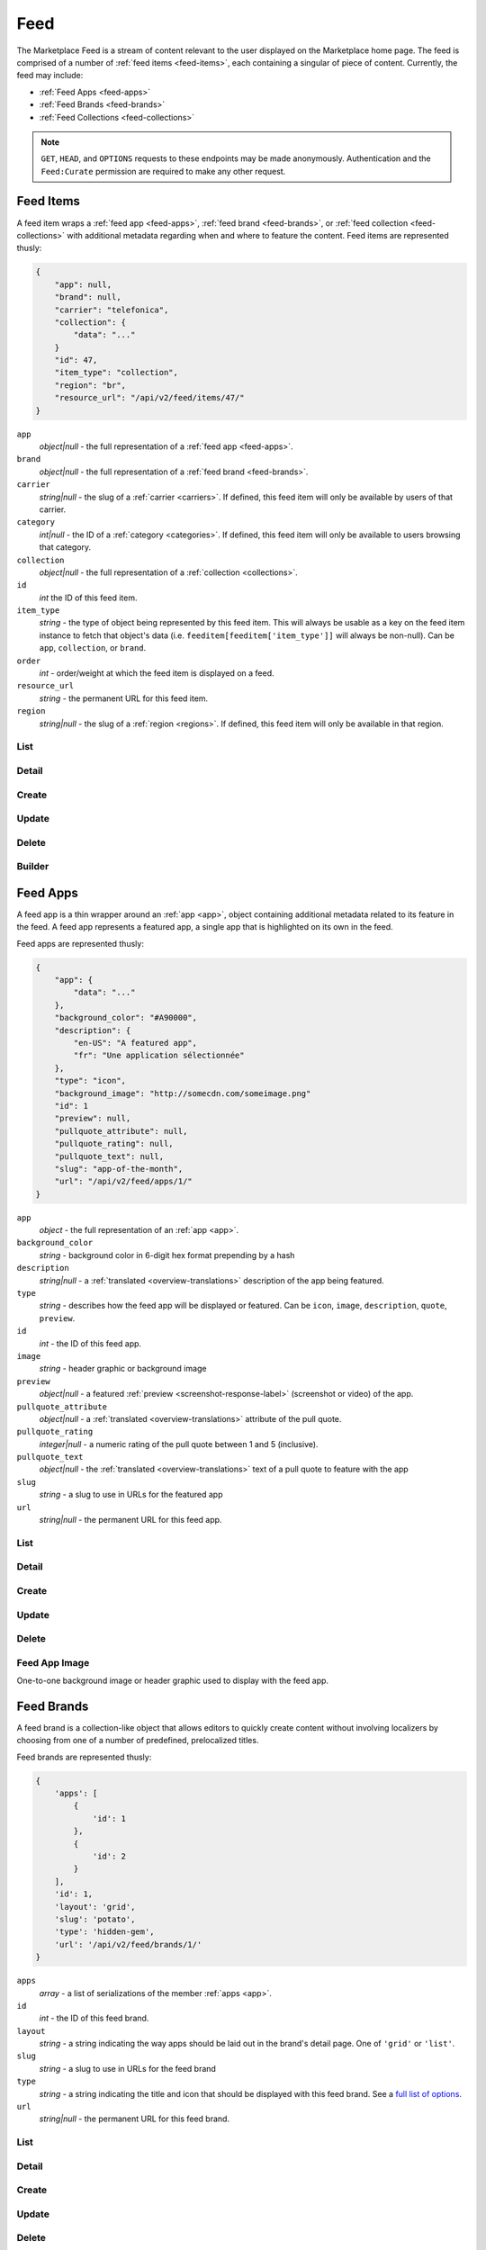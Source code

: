 .. _feed:
.. versionadded:: 2

====
Feed
====

The Marketplace Feed is a stream of content relevant to the user displayed on
the Marketplace home page. The feed is comprised of a number of :ref:`feed items
<feed-items>`, each containing a singular of piece of content. Currently, the
feed may include:

- :ref:`Feed Apps <feed-apps>`
- :ref:`Feed Brands <feed-brands>`
- :ref:`Feed Collections <feed-collections>`

.. note::

    ``GET``, ``HEAD``, and ``OPTIONS`` requests to these endpoints may be made
    anonymously. Authentication and the ``Feed:Curate`` permission are required
    to make any other request.


.. _feed-items:

----------
Feed Items
----------

A feed item wraps a :ref:`feed app  <feed-apps>`, :ref:`feed brand
<feed-brands>`, or :ref:`feed collection <feed-collections>` with additional
metadata regarding when and where to feature the content. Feed items are
represented thusly:

.. code-block:: json

    {
        "app": null,
        "brand": null,
        "carrier": "telefonica",
        "collection": {
            "data": "..."
        }
        "id": 47,
        "item_type": "collection",
        "region": "br",
        "resource_url": "/api/v2/feed/items/47/"
    }

``app``
    *object|null* - the full representation of a :ref:`feed app <feed-apps>`.
``brand``
    *object|null* - the full representation of a :ref:`feed brand
    <feed-brands>`.
``carrier``
    *string|null* - the slug of a :ref:`carrier <carriers>`. If
    defined, this feed item will only be available by users of that carrier.
``category``
    *int|null* - the ID of a :ref:`category <categories>`. If defined, this
    feed item will only be available to users browsing that category.
``collection``
    *object|null* - the full representation of a  :ref:`collection
    <collections>`.
``id``
    *int* the ID of this feed item.
``item_type``
    *string* - the type of object being represented by this feed item. This
    will always be usable as a key on the feed item instance to fetch that
    object's data (i.e. ``feeditem[feeditem['item_type']]`` will always be
    non-null). Can be ``app``, ``collection``, or ``brand``.
``order``
    *int* - order/weight at which the feed item is displayed on a feed.
``resource_url``
    *string* - the permanent URL for this feed item.
``region``
    *string|null* - the slug of a :ref:`region <regions>`. If defined, this
    feed item will only be available in that region.


List
====

.. http:get:: /api/v2/feed/items/

    A listing of feed items.

    **Response**

    :param meta: :ref:`meta-response-label`.
    :type meta: object
    :param objects: A :ref:`listing <objects-response-label>` of
        :ref:`feed items <feed-items>`.
    :type objects: array


Detail
======

.. http:get:: /api/v2/feed/items/(int:id)/

    Detail of a specific feed item.

    **Request**

    :param id: the ID of the feed item.
    :type id: int

    **Response**

    A representation of the :ref:`feed item <feed-items>`.


Create
======

.. http:post:: /api/v2/feed/items/

    Create a feed item.

    **Request**

    :param carrier: the ID of a :ref:`carrier <carriers>`. If defined, it will
        restrict this feed item to only be viewed by users of this carrier.
    :type carrier: int|null
    :param category: the ID of a :ref:`category <categories>`. If defined, it
        will restrict this feed item to only be viewed by users browsing this
        category.
    :type category: int|null
    :param region: the ID of a :ref:`region <regions>`. If defined, it will
        restrict this feed item to only be viewed in this region.
    :type region: int|null

    The following parameters define the object contained by this feed item.
    Only one may be set on a feed item.

    :param app: the ID of a :ref:`feed app <feed-apps>`.
    :type app: int|null
    :param collection: the ID of a :ref:`collection <rocketfuel>`.
    :type collection: int|null

    .. code-block:: json

        {
            "carrier": null,
            "category": null,
            "collection": 4,
            "region": 1
        }

    **Response**

    A representation of the newly-created :ref:`feed item <feed-items>`.

    :status 201: successfully created.
    :status 400: submission error, see the error message in the response body
        for more detail.
    :status 403: not authorized.


Update
======

.. http:patch:: /api/v2/feed/items/(int:id)/

    Update the properties of a feed item.

    **Request**

    :param carrier: the ID of a :ref:`carrier <carriers>`. If defined, it will
        restrict this feed item to only be viewed by users of this carrier.
    :type carrier: int|null
    :param category: the ID of a :ref:`category <categories>`. If defined, it
        will restrict this feed item to only be viewed by users browsing this
        category.
    :type category: int|null
    :param region: the ID of a :ref:`region <regions>`. If defined, it will
        restrict this feed item to only be viewed in this region.
    :type region: int|null

    The following parameters define the object contained by this feed item.
    Only one may be set on a feed item.

    :param app: the ID of a :ref:`feed app <feed-apps>`.
    :type app: int|null
    :param collection: the ID of a :ref:`collection <rocketfuel>`.
    :type collection: int|null

    **Response**

    A serialization of the updated :ref:`feed item <feed-items>`.

    :status 200: successfully updated.
    :status 400: submission error, see the error message in the response body
        for more detail.
    :status 403: not authorized.


Delete
======

.. http:delete:: /api/v2/feed/items/(int:id)/

    Delete a feed item.

    **Request**

    :param id: the ID of the feed item.
    :type id: int

    **Response**

    :status 204: successfully deleted.
    :status 403: not authorized.


Builder
=======

.. http:put:: /api/v2/feed/builder/

    Sets feeds by region. For each region passed in, the builder
    will delete all of the carrier-less :ref:`feed items <feed-items` for
    that region and then batch create feed items in the order that feed
    element IDs are passed in for that region.

    **Request**

    .. code-block:: json

        {
            'us': [
                ['collection', 52],
                ['app', 36],
                ['brand, 123],
                ['app', 66]
            ],
            'cn': [
                ['app', 36],
                ['collection', 52],
                ['brand', 2313]
                ['brand, 123],
            ],
            'hu': [],  // Passing in an empty array will empty that feed.
        }

    - The keys of the request are region slugs.
    - The region slugs point to two-element arrays.
    - The first element of the array is the item type. It can be
    ``app``, ``collection``, or ``brand``.
    - The second element of the array is the ID of a feed element.
    - It can be the ID of a :ref:`FeedApp  <feed-apps>`, or
      :ref:`FeedBrand <feed-brands>`.
    - Order matters.

    **Response**

    :status 201: success.
    :status 400: bad request.
    :status 403: not authorized.


.. _feed-apps:

---------
Feed Apps
---------

A feed app is a thin wrapper around an :ref:`app <app>`, object containing
additional metadata related to its feature in the feed. A feed app represents
a featured app, a single app that is highlighted on its own in the feed.

Feed apps are represented thusly:

.. code-block:: json

    {
        "app": {
            "data": "..."
        },
        "background_color": "#A90000",
        "description": {
            "en-US": "A featured app",
            "fr": "Une application sélectionnée"
        },
        "type": "icon",
        "background_image": "http://somecdn.com/someimage.png"
        "id": 1
        "preview": null,
        "pullquote_attribute": null,
        "pullquote_rating": null,
        "pullquote_text": null,
        "slug": "app-of-the-month",
        "url": "/api/v2/feed/apps/1/"
    }

``app``
    *object* - the full representation of an :ref:`app <app>`.
``background_color``
    *string* - background color in 6-digit hex format prepending by a hash
``description``
    *string|null* - a :ref:`translated <overview-translations>` description of
    the app being featured.
``type``
    *string* - describes how the feed app will be displayed or featured. Can be
    ``icon``, ``image``, ``description``, ``quote``, ``preview``.
``id``
    *int* - the ID of this feed app.
``image``
    *string* - header graphic or background image
``preview``
    *object|null* - a featured :ref:`preview <screenshot-response-label>`
    (screenshot or video) of the app.
``pullquote_attribute``
    *object|null* - a :ref:`translated <overview-translations>` attribute of the
    pull quote.
``pullquote_rating``
    *integer|null* - a numeric rating of the pull quote between 1 and 5
    (inclusive).
``pullquote_text``
    *object|null* - the :ref:`translated <overview-translations>` text of a pull
    quote to feature with the app
``slug``
    *string* - a slug to use in URLs for the featured app
``url``
    *string|null* - the permanent URL for this feed app.


List
====

.. http:get:: /api/v2/feed/apps/

    A listing of feed apps.

    **Response**

    :param meta: :ref:`meta-response-label`.
    :type meta: object
    :param objects: A :ref:`listing <objects-response-label>` of
        :ref:`feed apps <feed-apps>`.
    :type objects: array


Detail
======

.. http:get:: /api/v2/feed/apps/(int:id)/

    Detail of a specific feed app.

    **Request**

    :param id: the ID of the feed app.
    :type id: int

    **Response**

    A representation of the :ref:`feed app <feed-apps>`.


Create
======

.. http:post:: /api/v2/feed/apps/

    Create a feed app.

    **Request**

    :param app: the ID of a :ref:`feed app <feed-apps>`.
    :type app: int|null
    :param background_color: color in six-digit hex (with hash prefix)
    :type background_color: string
    :param description: a :ref:`translated <overview-translations>` description
        of the app being featured.
    :type description: object|null
    :param type: can be ``icon``, ``image``, ``description``,
        ``quote``, or ``preview``.
    :type type: string
    :param preview: the ID of a :ref:`preview <screenshot-response-label>` to
        feature with the app.
    :type preview: int|null
    :param pullquote_attribute: a :ref:`translated <overview-translations>`
        attribution of the pull quote.
    :type pullquote_attribute: object|null
    :param pullquote_rating: a numeric rating of the pull quote between 1 and 5
        (inclusive).
    :type pullquote_rating: int|null
    :param pullquote_text: the :ref:`translated <overview-translations>` text of
        a pull quote to feature with the app. Required if
        ``pullquote_attribute`` or ``pullquote_rating`` are defined.
    :type pullquote_text: object|null
    :param slug: unique slug to use in URLs for the featured app
    :type slug: string

    .. code-block:: json

        {
            "app": 710,
            "background_color": "#A90000",
            "description": {
                "en-US": "A featured app",
                "fr": "Une application sélectionnée"
            },
            "type": "icon",
            "pullquote_rating": 4,
            "pullquote_text": {
                "en-US": "This featured app is excellent.",
                "fr": "Pommes frites"
            },
            "slug": "app-of-the-month"
        }

    **Response**

    A representation of the newly-created :ref:`feed app <feed-apps>`.

    :status 201: successfully created.
    :status 400: submission error, see the error message in the response body
        for more detail.
    :status 403: not authorized.

Update
======

.. http:patch:: /api/v2/feed/apps/(int:id)/

    Update the properties of a feed app.

    **Request**

    :param app: the ID of a :ref:`feed app <feed-apps>`.
    :type app: int|null
    :param background_color: color in six-digit hex (with hash prefix)
    :type background_color: string
    :param description: a :ref:`translated <overview-translations>` description
        of the app being featured.
    :type description: object|null
    :param type: can be ``icon``, ``image``, ``description``,
       ``quote``, or ``preview``.
    :type type: string
    :param preview: the ID of a :ref:`preview <screenshot-response-label>` to
        feature with the app.
    :type preview: int|null
    :param pullquote_attribute: a :ref:`translated <overview-translations>`
        attribution of the pull quote.
    :type pullquote_attribute: object|null
    :param pullquote_rating: a numeric rating of the pull quote between 1 and 5
        (inclusive).
    :type pullquote_rating: int|null
    :param pullquote_text: the :ref:`translated <overview-translations>` text of
        a pull quote to feature with the app. Required if
        ``pullquote_attribute`` or ``pullquote_rating`` are defined.
    :type pullquote_text: object|null
    :param slug: unique slug to use in URLs for the featured app
    :type slug: string

    **Response**

    A representation of the newly-created :ref:`feed app <feed-apps>`.

    :status 200: successfully updated.
    :status 400: submission error, see the error message in the response body
        for more detail.
    :status 403: not authorized.


Delete
======

.. http:delete:: /api/v2/feed/apps/(int:id)/

    Delete a feed app.

    **Request**

    :param id: the ID of the feed app.
    :type id: int

    **Response**

    :status 204: successfully deleted.
    :status 403: not authorized.


Feed App Image
==============

One-to-one background image or header graphic used to display with the
feed app.

.. http:get:: /api/v2/feed/apps/(int:id|string:slug)/image/

    Get the image for a feed app.

    .. note:: Authentication is optional.


.. http:put:: /api/v2/feed/apps/(int:id|string:slug)/image/

    Set the image for a feed app. Accepts a data URI as the request
    body containing the image, rather than a JSON object.

    .. note:: Authentication and one of the 'Collections:Curate' permission or
        curator-level access to the feed app are required.


.. http:delete:: /api/v2/feed/apps/(int:id|string:slug)/image/

    Delete the image for a feed app.

    .. note:: Authentication and one of the 'Collections:Curate' permission or
        curator-level access to the feed app are required.

.. _feed-brands:

-----------
Feed Brands
-----------

A feed brand is a collection-like object that allows editors to quickly create
content without involving localizers by choosing from one of a number of
predefined, prelocalized titles.

Feed brands are represented thusly:

.. code-block:: json

    {
        'apps': [
            {
                'id': 1
            },
            {
                'id': 2
            }
        ],
        'id': 1,
        'layout': 'grid',
        'slug': 'potato',
        'type': 'hidden-gem',
        'url': '/api/v2/feed/brands/1/'
    }

``apps``
    *array* - a list of serializations of the member :ref:`apps <app>`.
``id``
    *int* - the ID of this feed brand.
``layout``
    *string* - a string indicating the way apps should be laid out in the
    brand's detail page. One of ``'grid'`` or ``'list'``.
``slug``
    *string* - a slug to use in URLs for the feed brand
``type``
    *string* - a string indicating the title and icon that should be displayed
    with this feed brand. See a
    `full list of options <https://github.com/mozilla/zamboni/blob/master/mkt/feed/constants.py>`_.
``url``
    *string|null* - the permanent URL for this feed brand.


List
====

.. http:get:: /api/v2/feed/brands/

    A listing of feed brands.

    **Response**

    :param meta: :ref:`meta-response-label`.
    :type meta: object
    :param objects: A :ref:`listing <objects-response-label>` of
        :ref:`feed brands <feed-brands>`.
    :type objects: array


Detail
======

.. http:get:: /api/v2/feed/brands/(int:id)/

    Detail of a specific feed brand.

    **Request**

    :param id: the ID of the feed brand.
    :type id: int

    **Response**

    A representation of the :ref:`feed brand <feed-brands>`.


Create
======

.. http:post:: /api/v2/feed/brands/

    Create a feed brand.

    **Request**

    :param apps: an ordered array of app IDs.
    :type apps: array
    :param layout: string indicating the way apps should be laid out in the
        brand's detail page. One of ``'grid'`` or ``'list'``.
    :type layout: string
    :param slug: a slug to use in URLs for the feed brand.
    :type slug: string
    :param type: a string indicating the title and icon that should be displayed
        with this feed brand. See a
        `full list of options <https://github.com/mozilla/zamboni/blob/master/mkt/feed/constants.py>`_.
    :type type: string

    .. code-block:: json

        {
            "apps": [19, 1, 44],
            "layout": "grid",
            "slug": "facebook-hidden-gem",
            "type": "hidden-gem"
        }

    **Response**

    A representation of the newly-created :ref:`feed brand <feed-brands>`.

    :status 201: successfully created.
    :status 400: submission error, see the error message in the response body
        for more detail.
    :status 403: not authorized.


Update
======

.. http:patch:: /api/v2/feed/brands/(int:id)/

    Update the properties of a feed brand.

    **Request**

    :param apps: an ordered array of app IDs. If it is included in PATCH
        requests, it will delete from the collection all apps not included.
    :type apps: array
    :param layout: string indicating the way apps should be laid out in the
        brand's detail page. One of ``'grid'`` or ``'list'``.
    :type layout: string
    :param slug:  a slug to use in URLs for the feed brand.
    :type slug: string
    :param type: a string indicating the title and icon that should be displayed
        with this feed brand. See a
        `full list of options <https://github.com/mozilla/zamboni/blob/master/mkt/feed/constants.py>`_.
    :type type: string

    .. code-block:: json

        {
            "layout": "grid",
            "slug": "facebook-hidden-gem",
            "type": "hidden-gem"
        }

    **Response**

    A representation of the updated :ref:`feed brand <feed-brands>`.

    :status 200: successfully updated.
    :status 400: submission error, see the error message in the response body
        for more detail.
    :status 403: not authorized.


Delete
======

.. http:delete:: /api/v2/feed/brands/(int:id)/

    Delete a feed brand.

    **Request**

    :param id: the ID of the feed brand.
    :type id: int

    **Response**

    :status 204: successfully deleted.
    :status 403: not authorized.


.. _feed-collections:

----------------
Feed Collections
----------------

A feed collection is a complex assemblage of apps with a variety of display
options.

Feed collections are represented thusly:

.. code-block:: json

    {
        'apps': [
            {
                'id': 1
            },
            {
                'id': 2
            }
        ],
        'background_color': '#00AACC',
        'description': {
            'en-US': 'A description of my collection.'
        },
        'id': 19,
        'name': {
            'en-US': 'My awesome collection'
        },
        'slug': 'potato',
        'type': 'promo',
        'url': '/api/v2/feed/collections/1/'
    }

``apps``
    *array* - a list of serializations of the member :ref:`apps <app>`.
``background_color``
    *string* - a hex color used in display of the collection. Currently must be
    one of ``#B90000``, ``#FF4E00``, ``#CD6723``, ``#00AACC``, ``#5F9B0A``,
    or ``#2C393B``.
``description``
    *object|null* a :ref:`translated <overview-translations>` description of
    the collection.
``id``
    *int* - the ID of this collection.
``name``
    *object* a :ref:`translated <overview-translations>` name of the
    collection.
``slug``
    *string* - a slug to use in URLs for the collection
``type``
    *string* - a string indicating the display type of the collection. Must be
    one of ``promo`` or ``listing``.
``url``
    *string|null* - the permanent URL for this collection.


List
====

.. http:get:: /api/v2/feed/collections/

    A listing of feed collections.

    **Response**

    :param apps: an ordered array of :ref:`app <app>` serializations.
    :type apps: array
    :param meta: :ref:`meta-response-label`.
    :type meta: object
    :param objects: A :ref:`listing <objects-response-label>` of
        :ref:`feed collections <feed-collections>`.
    :type objects: array


Detail
======

.. http:get:: /api/v2/feed/collections/(int:id)/

    Detail of a specific feed collection.

    **Request**

    :param id: the ID of the feed collection.
    :type id: int

    **Response**

    A representation of the :ref:`feed collection <feed-collections>`.


Create
======

.. http:post:: /api/v2/feed/collections/

    Create a feed collection.

    **Request**

    :param apps: an ordered array of app IDs.
    :type apps: array
    :param color: a hex color used in display of the collection. Currently must
        be one of ``#B90000``, ``#FF4E00``, ``#CD6723``, ``#00AACC``,
        ``#5F9B0A``, or ``#2C393B``.
    :type color: string
    :param description: a :ref:`translated <overview-translations>` description
        of the feed collection.
    :type description: object|null
    :param name: a :ref:`translated <overview-translations>` name of the
        collection.
    :type name: object
    :param slug: a slug to use in URLs for the collection.
    :type slug: string
    :param type: a string indicating the display type of the collection. Must
        be one of ``promo`` or ``listing``.
    :type type: string

    .. code-block:: json

        {
            "apps": [984, 19, 345, 981]
            "color": "#B90000",
            "description": {
                "en-US": "A description of my collection."
            },
            "id": 19,
            "name": {
                "en-US": "My awesome collection"
            },
            "slug": "potato",
            "type": "promo"
        }

    **Response**

    A representation of the newly-created :ref:`feed collection
    <feed-collections>`.

    :status 201: successfully created.
    :status 400: submission error, see the error message in the response body
        for more detail.
    :status 403: not authorized.


Update
======

.. http:patch:: /api/v2/feed/collections/(int:id)/

    Update the properties of a collection.

    **Request**

    :param apps: an ordered array of app IDs. If it is included in PATCH
        requests, it will delete from the collection all apps not included.
    :type apps: array
    :param color: a hex color used in display of the collection. Currently must
        be one of ``#B90000``, ``#FF4E00``, ``#CD6723``, ``#00AACC``,
        ``#5F9B0A``, or ``#2C393B``.
    :type color: string
    :param description: a :ref:`translated <overview-translations>` description
        of the feed collection.
    :type description: object|null
    :param name: a :ref:`translated <overview-translations>` name of the
        collection.
    :type name: object
    :param slug: a slug to use in URLs for the collection.
    :type slug: string
    :param type: a string indicating the display type of the collection. Must
        be one of ``promo`` or ``listing``.
    :type type: string

    .. code-block:: json

        {
            "apps": [912, 42, 112],
            "color": "#B90000"
            "description": {
                "en-US": "A description of my collection."
            },
            "name": {
                "en-US": "My awesome collection"
            },
            "slug": "potato",
            "type": "promo"
        }

    **Response**

    A representation of the updated :ref:`feed collection <feed-collections>`.

    :status 200: successfully updated.
    :status 400: submission error, see the error message in the response body
        for more detail.
    :status 403: not authorized.


Delete
======

.. http:delete:: /api/v2/feed/collections/(int:id)/

    Delete a feed collection.

    **Request**

    :param id: the ID of the feed collection.
    :type id: int

    **Response**

    :status 204: successfully deleted.
    :status 403: not authorized.
